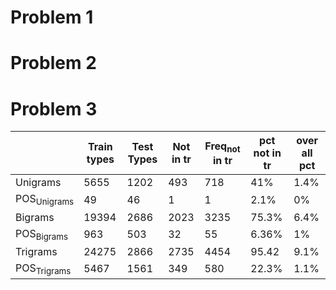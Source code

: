 * Problem 1
* Problem 2
* Problem 3
|              | Train types | Test Types | Not in tr | Freq_not in tr | pct not in tr | over all pct |
|--------------+-------------+------------+-----------+----------------+---------------+--------------|
| Unigrams     |        5655 |       1202 |       493 |            718 |           41% |         1.4% |
| POS_Unigrams |          49 |         46 |         1 |              1 |          2.1% |            0% |
| Bigrams      |       19394 |       2686 |      2023 |           3235 |         75.3% |         6.4% |
| POS_Bigrams  |         963 |        503 |        32 |             55 |         6.36% |            1% |
| Trigrams     |       24275 |       2866 |      2735 |           4454 |         95.42 |         9.1% |
| POS_Trigrams |        5467 |       1561 |       349 |            580 |         22.3% |            1.1% |
